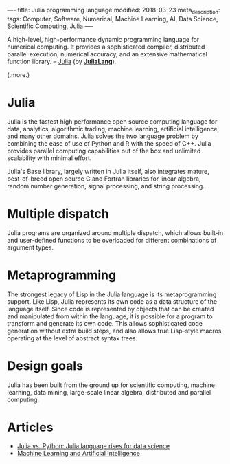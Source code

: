 ----
title: Julia programming language
modified: 2018-03-23
meta_description: 
tags: Computer, Software, Numerical, Machine Learning, AI, Data Science, Scientific Computing, Julia
----

A high-level, high-performance dynamic programming language for
numerical computing. It provides a sophisticated compiler, distributed
parallel execution, numerical accuracy, and an extensive mathematical
function library. -- [[https://github.com/JuliaLang/julia][Julia]] (by *[[https://julialang.org/][JuliaLang]]*).

(.more.)

* Julia
    :PROPERTIES:
    :CUSTOM_ID: julia
    :END:

Julia is the fastest high performance open source computing language
for data, analytics, algorithmic trading, machine learning, artificial
intelligence, and many other domains. Julia solves the two language
problem by combining the ease of use of Python and R with the speed of
C++. Julia provides parallel computing capabilities out of the box and
unlimited scalability with minimal effort.

Julia's Base library, largely written in Julia itself, also integrates
mature, best-of-breed open source C and Fortran libraries for linear
algebra, random number generation, signal processing, and string
processing.

* Multiple dispatch
    :PROPERTIES:
    :CUSTOM_ID: multiple-dispatch
    :END:

Julia programs are organized around multiple dispatch, which allows
built-in and user-defined functions to be overloaded for different
combinations of argument types.

* Metaprogramming
    :PROPERTIES:
    :CUSTOM_ID: metaprogramming
    :END:

The strongest legacy of Lisp in the Julia language is its
metaprogramming support. Like Lisp, Julia represents its own code as a
data structure of the language itself. Since code is represented by
objects that can be created and manipulated from within the language,
it is possible for a program to transform and generate its own code.
This allows sophisticated code generation without extra build steps,
and also allows true Lisp-style macros operating at the level of
abstract syntax trees.

* Design goals
    :PROPERTIES:
    :CUSTOM_ID: design-goals
    :END:

Julia has been built from the ground up for scientific computing,
machine learning, data mining, large-scale linear algebra, distributed
and parallel computing.

* Articles
    :PROPERTIES:
    :CUSTOM_ID: articles
    :END:

- [[https://www.infoworld.com/article/3241107/python/julia-vs-python-julia-language-rises-for-data-science.html][Julia vs. Python: Julia language rises for data science]]
- [[https://juliacomputing.com/domains/ml-and-ai.html][Machine Learning and Artificial Intelligence]]
